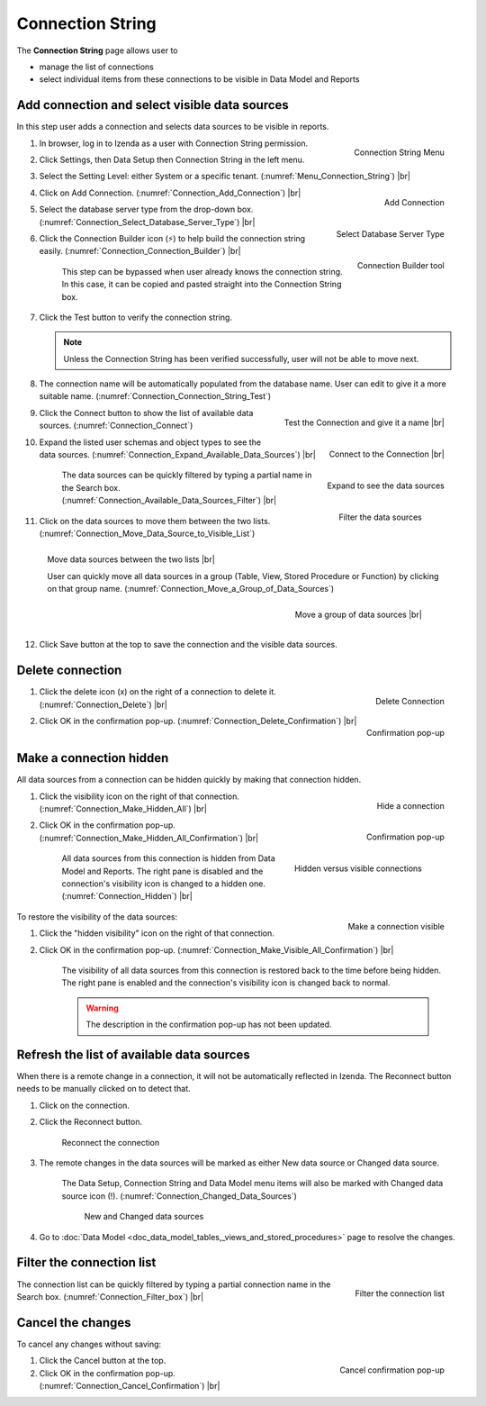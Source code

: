 

==========================
Connection String
==========================

The **Connection String** page allows user to

-  manage the list of connections
-  select individual items from these connections to be visible in Data
   Model and Reports

Add connection and select visible data sources
----------------------------------------------

In this step user adds a connection and selects data sources to be
visible in reports.

#. .. _Menu_Connection_String:

   .. figure:: /_static/images/Menu_Connection_String.jpg
      :align: right
      :width: 195px

      Connection String Menu

   In browser, log in to Izenda as a user with Connection String permission.
#. Click Settings, then Data Setup then Connection String in the left menu.
#. Select the Setting Level: either System or a specific tenant. (:numref:`Menu_Connection_String`) |br|
#. .. _Connection_Add_Connection:

   .. figure:: /_static/images/Connection_Add_Connection.jpg
      :align: right
      :width: 181px

      Add Connection

   Click on Add Connection. (:numref:`Connection_Add_Connection`) |br|
#. .. _Connection_Select_Database_Server_Type:

   .. figure:: /_static/images/Connection_Select_Database_Server_Type.jpg
      :align: right
      :width: 310px

      Select Database Server Type

   Select the database server type from the drop-down box. (:numref:`Connection_Select_Database_Server_Type`) |br|
#. .. _Connection_Connection_Builder:

   .. figure:: /_static/images/Connection_Builder.jpg
      :align: right
      :width: 458px

      Connection Builder tool

   Click the Connection Builder icon (⚡) to help build the connection string easily. (:numref:`Connection_Connection_Builder`) |br|

      This step can be bypassed when user already knows the connection string. In this case, it can be copied and pasted straight into the Connection String box.
#. Click the Test button to verify the connection string.

   .. note::

      Unless the Connection String has been verified successfully, user will not be able to move next.

#. The connection name will be automatically populated from the database name. User can edit to give it a more suitable name. (:numref:`Connection_Connection_String_Test`)

   .. _Connection_Connection_String_Test:

   .. figure:: /_static/images/Connection_Connection_String_Test.jpg
      :align: right
      :width: 619px

      Test the Connection and give it a name |br|
#. Click the Connect button to show the list of available data sources. (:numref:`Connection_Connect`)

   .. _Connection_Connect:

   .. figure:: /_static/images/Connection_Connect.jpg
      :align: right
      :width: 624px

      Connect to the Connection |br|
#. .. _Connection_Expand_Available_Data_Sources:

   .. figure:: /_static/images/Connection_Expand_Available_Data_Sources.jpg
      :align: right
      :width: 322px

      Expand to see the data sources

   Expand the listed user schemas and object types to see the data sources. (:numref:`Connection_Expand_Available_Data_Sources`) |br|

      .. _Connection_Available_Data_Sources_Filter:

      .. figure:: /_static/images/Connection_Available_Data_Sources_Filter.jpg
         :align: right
         :width: 297px

         Filter the data sources

      The data sources can be quickly filtered by typing a partial name in the Search box. (:numref:`Connection_Available_Data_Sources_Filter`) |br|
#. Click on the data sources to move them between the two lists. (:numref:`Connection_Move_Data_Source_to_Visible_List`)

   .. _Connection_Move_Data_Source_to_Visible_List:

   .. figure:: /_static/images/Connection_Move_Data_Source_to_Visible_List.jpg
      :align: right
      :width: 611px

      Move data sources between the two lists |br|

      User can quickly move all data sources in a group (Table, View, Stored Procedure or Function) by clicking on that group name. (:numref:`Connection_Move_a_Group_of_Data_Sources`)

      .. _Connection_Move_a_Group_of_Data_Sources:

      .. figure:: /_static/images/Connection_Move_a_Group_of_Data_Sources.jpg
         :align: right
         :width: 614px

         Move a group of data sources |br|
#. Click Save button at the top to save the connection and the visible data sources.

Delete connection
-----------------

#. .. _Connection_Delete:

   .. figure:: /_static/images/Connection_Delete.jpg
      :align: right
      :width: 185px

      Delete Connection

   Click the delete icon (x) on the right of a connection to delete it. (:numref:`Connection_Delete`) |br|
#. .. _Connection_Delete_Confirmation:

   .. figure:: /_static/images/Connection_Delete_Confirmation.jpg
      :align: right
      :width: 457px

      Confirmation pop-up

   Click OK in the confirmation pop-up. (:numref:`Connection_Delete_Confirmation`) |br|

Make a connection hidden
------------------------

All data sources from a connection can be hidden quickly by making that
connection hidden.

#. .. _Connection_Make_Hidden_All:

   .. figure:: /_static/images/Connection_Make_Hidden_All.jpg
      :align: right
      :width: 194px

      Hide a connection

   Click the visibility icon on the right of that connection. (:numref:`Connection_Make_Hidden_All`) |br|
#. .. _Connection_Make_Hidden_All_Confirmation:

   .. figure:: /_static/images/Connection_Make_Hidden_All_Confirmation.jpg
      :align: right
      :width: 455px

      Confirmation pop-up

   Click OK in the confirmation pop-up. (:numref:`Connection_Make_Hidden_All_Confirmation`) |br|

      .. _Connection_Hidden:

      .. figure:: /_static/images/Connection_Hidden.jpg
         :align: right
         :width: 194px

         Hidden versus visible connections

      All data sources from this connection is hidden from Data Model and Reports. The right pane is disabled and the connection's visibility icon is changed to a hidden one. (:numref:`Connection_Hidden`) |br|

.. _Connection_Make_Visible_All_Confirmation:

.. figure:: /_static/images/Connection_Make_Visible_All_Confirmation.jpg
   :align: right
   :width: 460px

   Make a connection visible

To restore the visibility of the data sources:

#. Click the "hidden visibility" icon on the right of that connection.
#. Click OK in the confirmation pop-up. (:numref:`Connection_Make_Visible_All_Confirmation`) |br|

      The visibility of all data sources from this connection is restored back to the time before being hidden. The right pane is enabled and the connection's visibility icon is changed back to normal.

      .. warning::

         The description in the confirmation pop-up has not been updated.

.. _Refresh_the_list_of_available_data_sources:

Refresh the list of available data sources
------------------------------------------

When there is a remote change in a connection, it will not be
automatically reflected in Izenda. The Reconnect button needs to be
manually clicked on to detect that.

#. Click on the connection.
#. Click the Reconnect button.

   .. _Connection_Reconnect_button:

   .. figure:: /_static/images/Connection_Reconnect_button.jpg
      :width: 611px

      Reconnect the connection

#. The remote changes in the data sources will be marked as either New
   data source or Changed data source.

      The Data Setup, Connection String and Data Model menu items will also be marked with Changed data source icon (!). (:numref:`Connection_Changed_Data_Sources`)

      .. _Connection_Changed_Data_Sources:

      .. figure:: /_static/images/Connection_Changed_Data_Sources.jpg
         :width: 862px

         New and Changed data sources

#. Go to :doc:`Data Model <doc_data_model_tables,_views_and_stored_procedures>` page to
   resolve the changes.

Filter the connection list
--------------------------

.. _Connection_Filter_box:

.. figure:: /_static/images/Connection_Filter_box.jpg
   :align: right
   :width: 183px

   Filter the connection list

The connection list can be quickly filtered by typing a partial connection name in the Search box. (:numref:`Connection_Filter_box`) |br|

Cancel the changes
------------------

To cancel any changes without saving:

.. _Connection_Cancel_Confirmation:

.. figure::  /_static/images/Cancel_Confirmation.jpg
   :align: right
   :width: 465px

   Cancel confirmation pop-up

#. Click the Cancel button at the top.
#. Click OK in the confirmation pop-up. (:numref:`Connection_Cancel_Confirmation`) |br|
